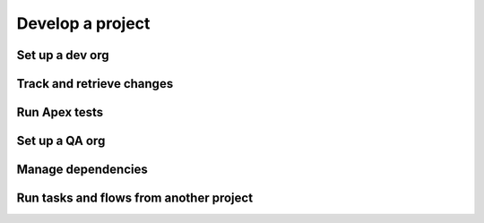 Develop a project
=================

Set up a dev org
----------------

Track and retrieve changes
--------------------------

Run Apex tests
--------------

Set up a QA org
---------------

Manage dependencies
-------------------

Run tasks and flows from another project
----------------------------------------
